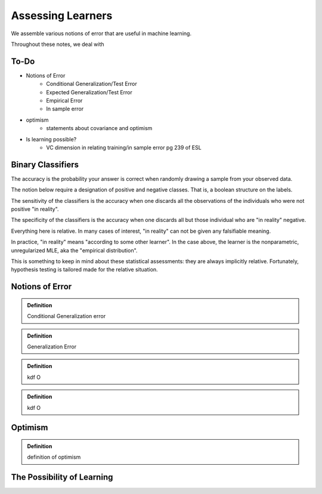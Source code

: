 ==================
Assessing Learners
==================

We assemble various notions of error that are useful in machine learning.

Throughout these notes, we deal with 

To-Do 
-----

- Notions of Error
    - Conditional Generalization/Test Error
    - Expected Generalization/Test Error
    - Empirical Error
    - In sample error
- optimism 
    - statements about covariance and optimism 
- Is learning possible?
   - VC dimension in relating training/in sample error pg 239 of ESL 


Binary Classifiers
------------------

The accuracy is the probability your answer is correct when randomly drawing
a sample from your observed data.

The notion below require a designation of positive and negative classes. That
is, a boolean structure on the labels.

The sensitivity of the classifiers is the accuracy when one discards all the
observations of the individuals who were not positive "in reality".

The specificity of the classifiers is the accuracy when one discards all but
those individual who are "in reality" negative.

Everything here is relative. In many cases of interest, "in reality" can not
be given any falsifiable meaning.

In practice, "in reality" means "according to some other learner". In the case
above, the learner is the nonparametric, unregularized MLE, aka the 
"empirical distribution".

This is something to keep in mind about these statistical assessments: they
are always implicitly relative. Fortunately, hypothesis testing is tailored
made for the relative situation.


Notions of Error
----------------

.. admonition:: Definition

   Conditional Generalization error

.. admonition:: Definition

   Generalization Error

.. admonition:: Definition

   kdf O

.. admonition:: Definition

   kdf O

Optimism
--------

.. admonition:: Definition

   definition of optimism

The Possibility of Learning
---------------------------

